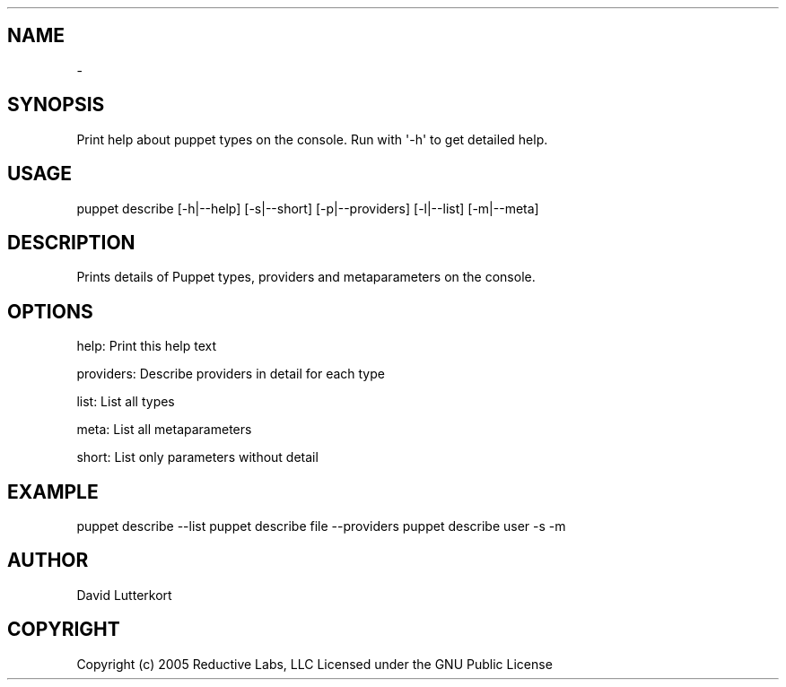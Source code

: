 .TH   "" "" ""
.SH NAME
 \- 
.\" Man page generated from reStructeredText.
.
.SH SYNOPSIS
.sp
Print help about puppet types on the console. Run with \(aq\-h\(aq to get
detailed help.
.SH USAGE
.INDENT 0.0
.INDENT 3.5
.sp
puppet describe [\-h|\-\-help] [\-s|\-\-short] [\-p|\-\-providers] [\-l|\-\-list] [\-m|\-\-meta]
.UNINDENT
.UNINDENT
.SH DESCRIPTION
.sp
Prints details of Puppet types, providers and metaparameters on the
console.
.SH OPTIONS
.sp
help:      Print this help text
.sp
providers: Describe providers in detail for each type
.sp
list:      List all types
.sp
meta:      List all metaparameters
.sp
short:     List only parameters without detail
.SH EXAMPLE
.INDENT 0.0
.INDENT 3.5
.sp
puppet describe \-\-list
puppet describe file \-\-providers
puppet describe user \-s \-m
.UNINDENT
.UNINDENT
.SH AUTHOR
.sp
David Lutterkort
.SH COPYRIGHT
.sp
Copyright (c) 2005 Reductive Labs, LLC Licensed under the GNU Public
License
.\" Generated by docutils manpage writer.
.\" 
.
